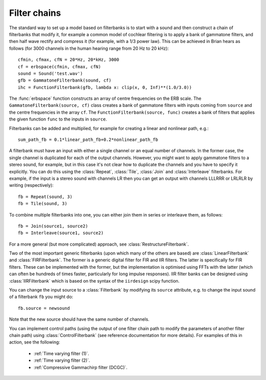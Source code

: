 .. index::
    single: filter
    single: filter bank
    pair: cochlea; modelling

Filter chains
-------------

The standard way to set up a model based on filterbanks is to start with a
sound and then construct a chain of filterbanks that modify it, for example
a common model of cochlear filtering is to apply a bank of gammatone filters,
and then half wave rectify and compress it (for example, with a 1/3 power law).
This can be achieved in Brian hears as follows (for 3000 channels in the
human hearing range from 20 Hz to 20 kHz)::

    cfmin, cfmax, cfN = 20*Hz, 20*kHz, 3000
    cf = erbspace(cfmin, cfmax, cfN)
    sound = Sound('test.wav')
    gfb = GammatoneFilterbank(sound, cf)
    ihc = FunctionFilterbank(gfb, lambda x: clip(x, 0, Inf)**(1.0/3.0))

The :func:`erbspace` function constructs an array of centre frequencies on the
ERB scale. The ``GammatoneFilterbank(source, cf)`` class creates a bank
of gammatone filters with inputs coming from ``source`` and the centre
frequencies in the array ``cf``. The ``FunctionFilterbank(source, func)``
creates a bank of filters that applies the given function ``func`` to the inputs
in ``source``.

Filterbanks can be added and multiplied, for example for creating a linear and
nonlinear path, e.g.::

    sum_path_fb = 0.1*linear_path_fb+0.2*nonlinear_path_fb

A filterbank must have an input with either a single channel or an equal number
of channels. In the former case, the single channel is duplicated for each of
the output channels. However, you might want to apply gammatone filters to a
stereo sound, for example, but in this case it's not clear how to duplicate
the channels and you have to specify it explicitly. You can do this using the
:class:`Repeat`, :class:`Tile`, :class:`Join` and :class:`Interleave`
filterbanks. For example, if the input is a stereo sound
with channels LR then you can get an output with channels LLLRRR or LRLRLR
by writing (respectively)::

    fb = Repeat(sound, 3)
    fb = Tile(sound, 3)

To combine multiple filterbanks into one, you can either
join them in series or interleave them, as follows::

    fb = Join(source1, source2)
    fb = Interleave(source1, source2)

For a more general (but more complicated) approach, see
:class:`RestructureFilterbank`.

Two of the most important generic filterbanks (upon which many of the others
are based) are :class:`LinearFilterbank` and :class:`FIRFilterbank`. The former
is a generic digital filter for FIR and IIR filters. The latter is specifically
for FIR filters. These can be implemented with the former, but the
implementation is optimised using FFTs with the latter (which can often be
hundreds of times faster, particularly for long impulse responses). IIR filter
banks can be designed using :class:`IIRFilterbank` which is based on the
syntax of the ``iirdesign`` scipy function.

You can change the input source to a :class:`Filterbank` by modifying its
``source`` attribute, e.g. to change the input sound of a filterbank ``fb``
you might do::

    fb.source = newsound

Note that the new source should have the same number of channels.

.. index::
    pair: filtering; control path

You can implement control paths (using the output of one filter chain path
to modify the parameters of another filter chain path) using
:class:`ControlFilterbank` (see reference documentation for more details).
For examples of this in action, see the following:

 * :ref:`Time varying filter (1)`.
 * :ref:`Time varying filter (2)`.
 * :ref:`Compressive Gammachirp filter (DCGC)`.
